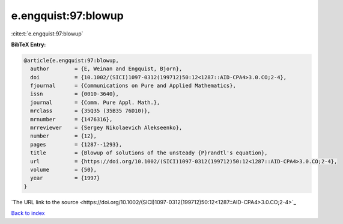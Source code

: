 e.engquist:97:blowup
====================

:cite:t:`e.engquist:97:blowup`

**BibTeX Entry:**

.. code-block:: bibtex

   @article{e.engquist:97:blowup,
     author        = {E, Weinan and Engquist, Bjorn},
     doi           = {10.1002/(SICI)1097-0312(199712)50:12<1287::AID-CPA4>3.0.CO;2-4},
     fjournal      = {Communications on Pure and Applied Mathematics},
     issn          = {0010-3640},
     journal       = {Comm. Pure Appl. Math.},
     mrclass       = {35Q35 (35B35 76D10)},
     mrnumber      = {1476316},
     mrreviewer    = {Sergey Nikolaevich Alekseenko},
     number        = {12},
     pages         = {1287--1293},
     title         = {Blowup of solutions of the unsteady {P}randtl's equation},
     url           = {https://doi.org/10.1002/(SICI)1097-0312(199712)50:12<1287::AID-CPA4>3.0.CO;2-4},
     volume        = {50},
     year          = {1997}
   }
`The URL link to the source <https://doi.org/10.1002/(SICI)1097-0312(199712)50:12<1287::AID-CPA4>3.0.CO;2-4>`_


`Back to index <../By-Cite-Keys.html>`_
